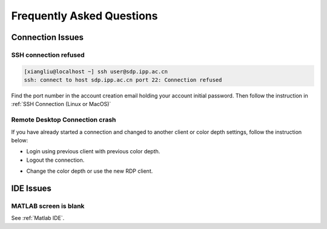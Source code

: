 .. faq

Frequently Asked Questions
==========================

Connection Issues
-----------------

SSH connection refused
^^^^^^^^^^^^^^^^^^^^^^^

.. code-block:: bash

    [xiangliu@localhost ~] ssh user@sdp.ipp.ac.cn
    ssh: connect to host sdp.ipp.ac.cn port 22: Connection refused

Find the port number in the account creation email holding your account initial password. Then follow the instruction in :ref:`SSH Connection (Linux or MacOS)`

Remote Desktop Connection crash
^^^^^^^^^^^^^^^^^^^^^^^^^^^^^^^
If you have already started a connection and changed to another client or color depth settings, follow the instruction below:

- Login using previous client with previous color depth.
- Logout the connection.

.. image:: pic/sdp_logout.jpg

- Change the color depth or use the new RDP client.

IDE Issues
------------------

MATLAB screen is blank
^^^^^^^^^^^^^^^^^^^^^^^
See :ref:`Matlab IDE`.